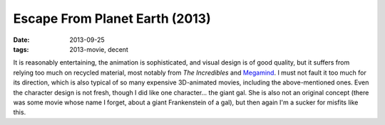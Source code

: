 Escape From Planet Earth (2013)
===============================

:date: 2013-09-25
:tags: 2013-movie, decent



It is reasonably entertaining, the animation is sophisticated, and
visual design is of good quality, but it suffers from relying too much
on recycled material, most notably from *The Incredibles* and
Megamind__. I must not fault it too much for its direction, which is
also typical of so many expensive 3D-animated movies, including the
above-mentioned ones. Even the character design is not fresh, though I
did like one character... the giant gal. She is also not an original
concept (there was some movie whose name I forget, about a giant
Frankenstein of a gal), but then again I'm a sucker for
misfits like this.


__ http://movies.tshepang.net/megamind-2010
